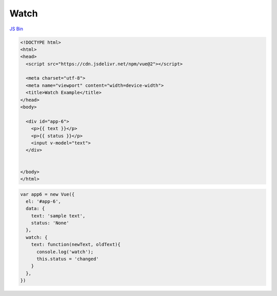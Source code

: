 Watch
======

`JS Bin <https://jsbin.com/haxewes/1/edit?html,js,output>`_


.. code:: html

  <!DOCTYPE html>
  <html>
  <head>
    <script src="https://cdn.jsdelivr.net/npm/vue@2"></script>

    <meta charset="utf-8">
    <meta name="viewport" content="width=device-width">
    <title>Watch Example</title>
  </head>
  <body>

    <div id="app-6">
      <p>{{ text }}</p>
      <p>{{ status }}</p>
      <input v-model="text">
    </div>


  </body>
  </html>


.. code:: js

  var app6 = new Vue({
    el: '#app-6',
    data: {
      text: 'sample text',
      status: 'None'
    },
    watch: {
      text: function(newText, oldText){
        console.log('watch');
        this.status = 'changed'
      }
    },
  })



